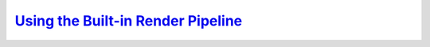 .. _built_in_render_pipeline:

`Using the Built-in Render Pipeline`__
--------------------------------------
.. __: https://docs.unity3d.com/2020.3/Documentation/Manual/built-in-render-pipeline.html
